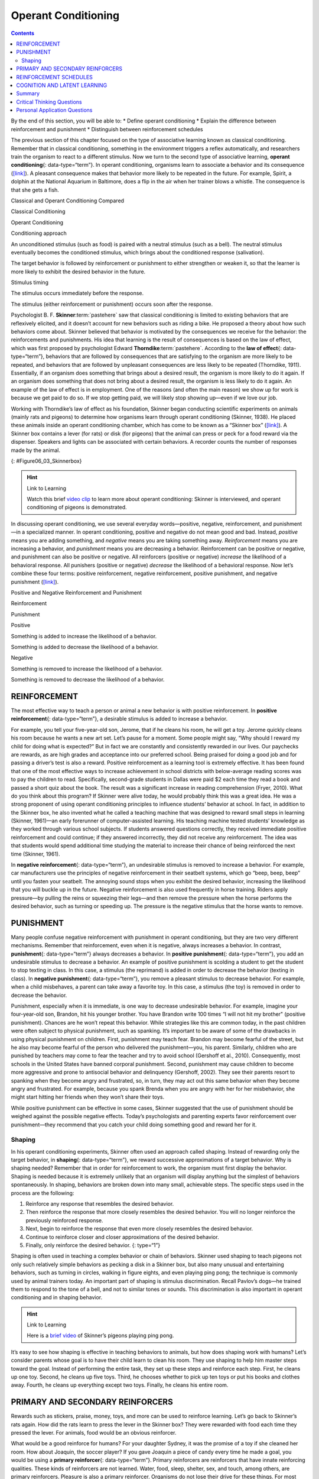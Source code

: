 ====================
Operant Conditioning
====================



.. contents::
   :depth: 3
..

.. container::

   By the end of this section, you will be able to: \* Define operant
   conditioning \* Explain the difference between reinforcement and
   punishment \* Distinguish between reinforcement schedules

The previous section of this chapter focused on the type of associative
learning known as classical conditioning. Remember that in classical
conditioning, something in the environment triggers a reflex
automatically, and researchers train the organism to react to a
different stimulus. Now we turn to the second type of associative
learning, **operant conditioning**\ {: data-type=“term”}. In operant
conditioning, organisms learn to associate a behavior and its
consequence (`[link] <#fs-idp18763408>`__). A pleasant consequence makes
that behavior more likely to be repeated in the future. For example,
Spirit, a dolphin at the National Aquarium in Baltimore, does a flip in
the air when her trainer blows a whistle. The consequence is that she
gets a fish.

.. raw:: html

   <table summary="This table has three columns and three rows. The first row is a header row; the first column has no heading; the second column is labeled “reinforcement” and the third column is labeled “punishment.” The second row is labeled “positive” and the third row is labeled “negative.” The cell under “reinforcement” and “positive” reads, “Something is added to increase the likelihood of a behavior.” The cell under “punishment” and “positive” reads, “Something is added to decrease the likelihood of a behavior.” The cell under “reinforcement” and “negative” reads, “Something is removed to increase the likelihood of a behavior.” The cell under “punishment” and “negative” reads, “Something is removed to decrease the likelihood of a behavior.”">

.. raw:: html

   <caption>

Classical and Operant Conditioning Compared

.. raw:: html

   </caption>

.. raw:: html

   <colgroup>

.. raw:: html

   <col data-width="150" />

.. raw:: html

   <col data-width="250" />

.. raw:: html

   <col data-width="250" />

.. raw:: html

   </colgroup>

.. raw:: html

   <thead>

.. raw:: html

   <tr>

.. raw:: html

   <th />

.. raw:: html

   <th>

Classical Conditioning

.. raw:: html

   </th>

.. raw:: html

   <th>

Operant Conditioning

.. raw:: html

   </th>

.. raw:: html

   </tr>

.. raw:: html

   </thead>

.. raw:: html

   <tbody>

.. raw:: html

   <tr>

.. raw:: html

   <td>

Conditioning approach

.. raw:: html

   </td>

.. raw:: html

   <td>

An unconditioned stimulus (such as food) is paired with a neutral
stimulus (such as a bell). The neutral stimulus eventually becomes the
conditioned stimulus, which brings about the conditioned response
(salivation).

.. raw:: html

   </td>

.. raw:: html

   <td>

The target behavior is followed by reinforcement or punishment to either
strengthen or weaken it, so that the learner is more likely to exhibit
the desired behavior in the future.

.. raw:: html

   </td>

.. raw:: html

   </tr>

.. raw:: html

   <tr>

.. raw:: html

   <td>

Stimulus timing

.. raw:: html

   </td>

.. raw:: html

   <td>

The stimulus occurs immediately before the response.

.. raw:: html

   </td>

.. raw:: html

   <td>

The stimulus (either reinforcement or punishment) occurs soon after the
response.

.. raw:: html

   </td>

.. raw:: html

   </tr>

.. raw:: html

   </tbody>

.. raw:: html

   </table>

Psychologist B. F. **Skinner**:term:`pastehere` saw
that classical conditioning is limited to existing behaviors that are
reflexively elicited, and it doesn’t account for new behaviors such as
riding a bike. He proposed a theory about how such behaviors come about.
Skinner believed that behavior is motivated by the consequences we
receive for the behavior: the reinforcements and punishments. His idea
that learning is the result of consequences is based on the law of
effect, which was first proposed by psychologist Edward
**Thorndike**:term:`pastehere`. According to the **law
of effect**\ {: data-type=“term”}, behaviors that are followed by
consequences that are satisfying to the organism are more likely to be
repeated, and behaviors that are followed by unpleasant consequences are
less likely to be repeated (Thorndike, 1911). Essentially, if an
organism does something that brings about a desired result, the organism
is more likely to do it again. If an organism does something that does
not bring about a desired result, the organism is less likely to do it
again. An example of the law of effect is in employment. One of the
reasons (and often the main reason) we show up for work is because we
get paid to do so. If we stop getting paid, we will likely stop showing
up—even if we love our job.

Working with Thorndike’s law of effect as his foundation, Skinner began
conducting scientific experiments on animals (mainly rats and pigeons)
to determine how organisms learn through operant conditioning (Skinner,
1938). He placed these animals inside an operant conditioning chamber,
which has come to be known as a “Skinner box”
(`[link] <#Figure06_03_Skinnerbox>`__). A Skinner box contains a lever
(for rats) or disk (for pigeons) that the animal can press or peck for a
food reward via the dispenser. Speakers and lights can be associated
with certain behaviors. A recorder counts the number of responses made
by the animal.

|A photograph shows B.F. Skinner. An illustration shows a rat in a
Skinner box: a chamber with a speaker, lights, a lever, and a food
dispenser.|\ {: #Figure06_03_Skinnerbox}

.. hint:: Link to Learning

   Watch this brief `video clip <http://openstax.org/l/skinner1>`__ to
   learn more about operant conditioning: Skinner is interviewed, and
   operant conditioning of pigeons is demonstrated.

In discussing operant conditioning, we use several everyday
words—positive, negative, reinforcement, and punishment—in a specialized
manner. In operant conditioning, positive and negative do not mean good
and bad. Instead, *positive* means you are adding something, and
*negative* means you are taking something away. *Reinforcement* means
you are increasing a behavior, and *punishment* means you are decreasing
a behavior. Reinforcement can be positive or negative, and punishment
can also be positive or negative. All reinforcers (positive or negative)
*increase* the likelihood of a behavioral response. All punishers
(positive or negative) *decrease* the likelihood of a behavioral
response. Now let’s combine these four terms: positive reinforcement,
negative reinforcement, positive punishment, and negative punishment
(`[link] <#fs-idm23618624>`__).

.. raw:: html

   <table summary="This table has three columns and three rows. The first row is a header row; the first column has no heading; the second column is labeled “reinforcement” and the third column is labeled “punishment.” The second row is labeled “positive” and the third row is labeled “negative.” The cell under “reinforcement” and “positive” reads, “Something is added to increase the likelihood of a behavior.” The cell under “punishment” and “positive” reads, “Something is added to decrease the likelihood of a behavior.” The cell under “reinforcement” and “negative” reads, “Something is removed to increase the likelihood of a behavior.” The cell under “punishment” and “negative” reads, “Something is removed to decrease the likelihood of a behavior.”">

.. raw:: html

   <caption>

Positive and Negative Reinforcement and Punishment

.. raw:: html

   </caption>

.. raw:: html

   <colgroup>

.. raw:: html

   <col data-width="150" />

.. raw:: html

   <col data-width="250" />

.. raw:: html

   <col data-width="250" />

.. raw:: html

   </colgroup>

.. raw:: html

   <thead>

.. raw:: html

   <tr>

.. raw:: html

   <th />

.. raw:: html

   <th>

Reinforcement

.. raw:: html

   </th>

.. raw:: html

   <th>

Punishment

.. raw:: html

   </th>

.. raw:: html

   </tr>

.. raw:: html

   </thead>

.. raw:: html

   <tbody>

.. raw:: html

   <tr>

.. raw:: html

   <td>

Positive

.. raw:: html

   </td>

.. raw:: html

   <td>

Something is added to increase the likelihood of a behavior.

.. raw:: html

   </td>

.. raw:: html

   <td>

Something is added to decrease the likelihood of a behavior.

.. raw:: html

   </td>

.. raw:: html

   </tr>

.. raw:: html

   <tr>

.. raw:: html

   <td>

Negative

.. raw:: html

   </td>

.. raw:: html

   <td>

Something is removed to increase the likelihood of a behavior.

.. raw:: html

   </td>

.. raw:: html

   <td>

Something is removed to decrease the likelihood of a behavior.

.. raw:: html

   </td>

.. raw:: html

   </tr>

.. raw:: html

   </tbody>

.. raw:: html

   </table>

REINFORCEMENT
=============

The most effective way to teach a person or animal a new behavior is
with positive reinforcement. In **positive reinforcement**\ {:
data-type=“term”}, a desirable stimulus is added to increase a behavior.

For example, you tell your five-year-old son, Jerome, that if he cleans
his room, he will get a toy. Jerome quickly cleans his room because he
wants a new art set. Let’s pause for a moment. Some people might say,
“Why should I reward my child for doing what is expected?” But in fact
we are constantly and consistently rewarded in our lives. Our paychecks
are rewards, as are high grades and acceptance into our preferred
school. Being praised for doing a good job and for passing a driver’s
test is also a reward. Positive reinforcement as a learning tool is
extremely effective. It has been found that one of the most effective
ways to increase achievement in school districts with below-average
reading scores was to pay the children to read. Specifically,
second-grade students in Dallas were paid $2 each time they read a book
and passed a short quiz about the book. The result was a significant
increase in reading comprehension (Fryer, 2010). What do you think about
this program? If Skinner were alive today, he would probably think this
was a great idea. He was a strong proponent of using operant
conditioning principles to influence students’ behavior at school. In
fact, in addition to the Skinner box, he also invented what he called a
teaching machine that was designed to reward small steps in learning
(Skinner, 1961)—an early forerunner of computer-assisted learning. His
teaching machine tested students’ knowledge as they worked through
various school subjects. If students answered questions correctly, they
received immediate positive reinforcement and could continue; if they
answered incorrectly, they did not receive any reinforcement. The idea
was that students would spend additional time studying the material to
increase their chance of being reinforced the next time (Skinner, 1961).

In **negative reinforcement**\ {: data-type=“term”}, an undesirable
stimulus is removed to increase a behavior. For example, car
manufacturers use the principles of negative reinforcement in their
seatbelt systems, which go “beep, beep, beep” until you fasten your
seatbelt. The annoying sound stops when you exhibit the desired
behavior, increasing the likelihood that you will buckle up in the
future. Negative reinforcement is also used frequently in horse
training. Riders apply pressure—by pulling the reins or squeezing their
legs—and then remove the pressure when the horse performs the desired
behavior, such as turning or speeding up. The pressure is the negative
stimulus that the horse wants to remove.

PUNISHMENT
==========

Many people confuse negative reinforcement with punishment in operant
conditioning, but they are two very different mechanisms. Remember that
reinforcement, even when it is negative, always increases a behavior. In
contrast, **punishment**\ {: data-type=“term”} always decreases a
behavior. In **positive punishment**\ {: data-type=“term”}, you add an
undesirable stimulus to decrease a behavior. An example of positive
punishment is scolding a student to get the student to stop texting in
class. In this case, a stimulus (the reprimand) is added in order to
decrease the behavior (texting in class). In **negative punishment**\ {:
data-type=“term”}, you remove a pleasant stimulus to decrease behavior.
For example, when a child misbehaves, a parent can take away a favorite
toy. In this case, a stimulus (the toy) is removed in order to decrease
the behavior.

Punishment, especially when it is immediate, is one way to decrease
undesirable behavior. For example, imagine your four-year-old son,
Brandon, hit his younger brother. You have Brandon write 100 times “I
will not hit my brother" (positive punishment). Chances are he won’t
repeat this behavior. While strategies like this are common today, in
the past children were often subject to physical punishment, such as
spanking. It’s important to be aware of some of the drawbacks in using
physical punishment on children. First, punishment may teach fear.
Brandon may become fearful of the street, but he also may become fearful
of the person who delivered the punishment—you, his parent. Similarly,
children who are punished by teachers may come to fear the teacher and
try to avoid school (Gershoff et al., 2010). Consequently, most schools
in the United States have banned corporal punishment. Second, punishment
may cause children to become more aggressive and prone to antisocial
behavior and delinquency (Gershoff, 2002). They see their parents resort
to spanking when they become angry and frustrated, so, in turn, they may
act out this same behavior when they become angry and frustrated. For
example, because you spank Brenda when you are angry with her for her
misbehavior, she might start hitting her friends when they won’t share
their toys.

While positive punishment can be effective in some cases, Skinner
suggested that the use of punishment should be weighed against the
possible negative effects. Today’s psychologists and parenting experts
favor reinforcement over punishment—they recommend that you catch your
child doing something good and reward her for it.

Shaping
-------

In his operant conditioning experiments, Skinner often used an approach
called shaping. Instead of rewarding only the target behavior, in
**shaping**\ {: data-type=“term”}, we reward successive approximations
of a target behavior. Why is shaping needed? Remember that in order for
reinforcement to work, the organism must first display the behavior.
Shaping is needed because it is extremely unlikely that an organism will
display anything but the simplest of behaviors spontaneously. In
shaping, behaviors are broken down into many small, achievable steps.
The specific steps used in the process are the following:

1. Reinforce any response that resembles the desired behavior.
2. Then reinforce the response that more closely resembles the desired
   behavior. You will no longer reinforce the previously reinforced
   response.
3. Next, begin to reinforce the response that even more closely
   resembles the desired behavior.
4. Continue to reinforce closer and closer approximations of the desired
   behavior.
5. Finally, only reinforce the desired behavior. {: type=“1”}

Shaping is often used in teaching a complex behavior or chain of
behaviors. Skinner used shaping to teach pigeons not only such
relatively simple behaviors as pecking a disk in a Skinner box, but also
many unusual and entertaining behaviors, such as turning in circles,
walking in figure eights, and even playing ping pong; the technique is
commonly used by animal trainers today. An important part of shaping is
stimulus discrimination. Recall Pavlov’s dogs—he trained them to respond
to the tone of a bell, and not to similar tones or sounds. This
discrimination is also important in operant conditioning and in shaping
behavior.

.. hint:: Link to Learning

   Here is a `brief video <http://openstax.org/l/pingpong>`__ of
   Skinner’s pigeons playing ping pong.

It’s easy to see how shaping is effective in teaching behaviors to
animals, but how does shaping work with humans? Let’s consider parents
whose goal is to have their child learn to clean his room. They use
shaping to help him master steps toward the goal. Instead of performing
the entire task, they set up these steps and reinforce each step. First,
he cleans up one toy. Second, he cleans up five toys. Third, he chooses
whether to pick up ten toys or put his books and clothes away. Fourth,
he cleans up everything except two toys. Finally, he cleans his entire
room.

PRIMARY AND SECONDARY REINFORCERS
=================================

Rewards such as stickers, praise, money, toys, and more can be used to
reinforce learning. Let’s go back to Skinner’s rats again. How did the
rats learn to press the lever in the Skinner box? They were rewarded
with food each time they pressed the lever. For animals, food would be
an obvious reinforcer.

What would be a good reinforce for humans? For your daughter Sydney, it
was the promise of a toy if she cleaned her room. How about Joaquin, the
soccer player? If you gave Joaquin a piece of candy every time he made a
goal, you would be using a **primary reinforcer**\ {: data-type=“term”}.
Primary reinforcers are reinforcers that have innate reinforcing
qualities. These kinds of reinforcers are not learned. Water, food,
sleep, shelter, sex, and touch, among others, are primary reinforcers.
Pleasure is also a primary reinforcer. Organisms do not lose their drive
for these things. For most people, jumping in a cool lake on a very hot
day would be reinforcing and the cool lake would be innately
reinforcing—the water would cool the person off (a physical need), as
well as provide pleasure.

A **secondary reinforcer**\ {: data-type=“term”} has no inherent value
and only has reinforcing qualities when linked with a primary
reinforcer. Praise, linked to affection, is one example of a secondary
reinforcer, as when you called out “Great shot!” every time Joaquin made
a goal. Another example, money, is only worth something when you can use
it to buy other things—either things that satisfy basic needs (food,
water, shelter—all primary reinforcers) or other secondary reinforcers.
If you were on a remote island in the middle of the Pacific Ocean and
you had stacks of money, the money would not be useful if you could not
spend it. What about the stickers on the behavior chart? They also are
secondary reinforcers.

Sometimes, instead of stickers on a sticker chart, a token is used.
Tokens, which are also secondary reinforcers, can then be traded in for
rewards and prizes. Entire behavior management systems, known as token
economies, are built around the use of these kinds of token reinforcers.
Token economies have been found to be very effective at modifying
behavior in a variety of settings such as schools, prisons, and mental
hospitals. For example, a study by Cangi and Daly (2013) found that use
of a token economy increased appropriate social behaviors and reduced
inappropriate behaviors in a group of autistic school children. Autistic
children tend to exhibit disruptive behaviors such as pinching and
hitting. When the children in the study exhibited appropriate behavior
(not hitting or pinching), they received a “quiet hands” token. When
they hit or pinched, they lost a token. The children could then exchange
specified amounts of tokens for minutes of playtime.

.. container:: psychology everyday-connection

   .. container::

      Behavior Modification in Children

   Parents and teachers often use behavior modification to change a
   child’s behavior. Behavior modification uses the principles of
   operant conditioning to accomplish behavior change so that
   undesirable behaviors are switched for more socially acceptable ones.
   Some teachers and parents create a sticker chart, in which several
   behaviors are listed (`[link] <#Figure06_03_Stickers>`__). Sticker
   charts are a form of token economies, as described in the text. Each
   time children perform the behavior, they get a sticker, and after a
   certain number of stickers, they get a prize, or reinforcer. The goal
   is to increase acceptable behaviors and decrease misbehavior.
   Remember, it is best to reinforce desired behaviors, rather than to
   use punishment. In the classroom, the teacher can reinforce a wide
   range of behaviors, from students raising their hands, to walking
   quietly in the hall, to turning in their homework. At home, parents
   might create a behavior chart that rewards children for things such
   as putting away toys, brushing their teeth, and helping with dinner.
   In order for behavior modification to be effective, the reinforcement
   needs to be connected with the behavior; the reinforcement must
   matter to the child and be done consistently.

   |A photograph shows a child placing stickers on a chart hanging on
   the wall.|\ {: #Figure06_03_Stickers}

   Time-out is another popular technique used in behavior modification
   with children. It operates on the principle of negative punishment.
   When a child demonstrates an undesirable behavior, she is removed
   from the desirable activity at hand
   (`[link] <#Figure06_03_Timeout>`__). For example, say that Sophia and
   her brother Mario are playing with building blocks. Sophia throws
   some blocks at her brother, so you give her a warning that she will
   go to time-out if she does it again. A few minutes later, she throws
   more blocks at Mario. You remove Sophia from the room for a few
   minutes. When she comes back, she doesn’t throw blocks.

   There are several important points that you should know if you plan
   to implement time-out as a behavior modification technique. First,
   make sure the child is being removed from a desirable activity and
   placed in a less desirable location. If the activity is something
   undesirable for the child, this technique will backfire because it is
   more enjoyable for the child to be removed from the activity. Second,
   the length of the time-out is important. The general rule of thumb is
   one minute for each year of the child’s age. Sophia is five;
   therefore, she sits in a time-out for five minutes. Setting a timer
   helps children know how long they have to sit in time-out. Finally,
   as a caregiver, keep several guidelines in mind over the course of a
   time-out: remain calm when directing your child to time-out; ignore
   your child during time-out (because caregiver attention may reinforce
   misbehavior); and give the child a hug or a kind word when time-out
   is over.

   |Photograph A shows several children climbing on playground
   equipment. Photograph B shows a child sitting alone at a table
   looking at the playground.|\ {: #Figure06_03_Timeout}

REINFORCEMENT SCHEDULES
=======================

Remember, the best way to teach a person or animal a behavior is to use
positive reinforcement. For example, Skinner used positive reinforcement
to teach rats to press a lever in a Skinner box. At first, the rat might
randomly hit the lever while exploring the box, and out would come a
pellet of food. After eating the pellet, what do you think the hungry
rat did next? It hit the lever again, and received another pellet of
food. Each time the rat hit the lever, a pellet of food came out. When
an organism receives a reinforcer each time it displays a behavior, it
is called **continuous reinforcement**\ {: data-type=“term”}. This
reinforcement schedule is the quickest way to teach someone a behavior,
and it is especially effective in training a new behavior. Let’s look
back at the dog that was learning to sit earlier in the chapter. Now,
each time he sits, you give him a treat. Timing is important here: you
will be most successful if you present the reinforcer immediately after
he sits, so that he can make an association between the target behavior
(sitting) and the consequence (getting a treat).

.. hint:: Link to Learning

   Watch this `video
   clip <https://drsophiayin.com/videos/entry/teaching-a-dog-to-sit-politely-rather-than-jump>`__
   where veterinarian Dr. Sophia Yin shapes a dog’s behavior using the
   steps outlined above.

Once a behavior is trained, researchers and trainers often turn to
another type of reinforcement schedule—partial reinforcement. In
**partial reinforcement**\ {: data-type=“term”}, also referred to as
intermittent reinforcement, the person or animal does not get reinforced
every time they perform the desired behavior. There are several
different types of partial reinforcement schedules
(`[link] <#fs-idp66772976>`__). These schedules are described as either
fixed or variable, and as either interval or ratio. *Fixed* refers to
the number of responses between reinforcements, or the amount of time
between reinforcements, which is set and unchanging. *Variable* refers
to the number of responses or amount of time between reinforcements,
which varies or changes. *Interval* means the schedule is based on the
time between reinforcements, and *ratio* means the schedule is based on
the number of responses between reinforcements.

.. raw:: html

   <table summary="This table has four columns and five rows. The first row is a header row with these headings: “reinforcement schedule,” “description,” “result,” and “example.” Row 1 is labeled “fixed interval”; the “description” reads “Reinforcement is delivered at predictable time intervals (e.g., after 5, 10, 15, and 20 minutes)”; the “result” reads “Moderate response rate with significant pauses after reinforcement”; the “example” reads “Hospital patient uses patient-controlled, doctor-timed pain relief.” Row 2 is labeled “fixed interval”; the “description” reads “Reinforcement is delivered at unpredictable time intervals (e.g., after 5, 7, 10, and 20 minutes)”; the “result” reads “Moderate yet steady response rate”; the “example” reads “Checking Facebook.” Row 3 is labeled “fixed ratio”; the “description” reads “Reinforcement is delivered after a predictable number of responses (e.g., after 2, 4, 6, and 8 responses)”; the “result” reads “High response rate with pauses after reinforcement”; the “example” reads “Piecework—factory worker getting paid for every x number of items manufactured.” Row 4 is labeled “variable ratio”; the “description” reads “Reinforcement is delivered after an unpredictable number of responses (e.g., after 1, 4, 5, and 9 responses).”; the “result” reads “High and steady response rate”; the “example” reads “Gambling.”">

.. raw:: html

   <caption>

Reinforcement Schedules

.. raw:: html

   </caption>

.. raw:: html

   <colgroup>

.. raw:: html

   <col data-width="100" />

.. raw:: html

   <col data-width="200" />

.. raw:: html

   <col data-width="200" />

.. raw:: html

   <col data-width="200" />

.. raw:: html

   </colgroup>

.. raw:: html

   <thead>

.. raw:: html

   <tr>

.. raw:: html

   <th>

Reinforcement Schedule

.. raw:: html

   </th>

.. raw:: html

   <th data-valign="top">

Description

.. raw:: html

   </th>

.. raw:: html

   <th data-valign="top">

Result

.. raw:: html

   </th>

.. raw:: html

   <th data-valign="top">

Example

.. raw:: html

   </th>

.. raw:: html

   </tr>

.. raw:: html

   </thead>

.. raw:: html

   <tbody>

.. raw:: html

   <tr>

.. raw:: html

   <td>

Fixed interval

.. raw:: html

   </td>

.. raw:: html

   <td>

Reinforcement is delivered at predictable time intervals (e.g., after 5,
10, 15, and 20 minutes).

.. raw:: html

   </td>

.. raw:: html

   <td>

Moderate response rate with significant pauses after reinforcement

.. raw:: html

   </td>

.. raw:: html

   <td>

Hospital patient uses patient-controlled, doctor-timed pain relief

.. raw:: html

   </td>

.. raw:: html

   </tr>

.. raw:: html

   <tr>

.. raw:: html

   <td>

Variable interval

.. raw:: html

   </td>

.. raw:: html

   <td>

Reinforcement is delivered at unpredictable time intervals (e.g., after
5, 7, 10, and 20 minutes).

.. raw:: html

   </td>

.. raw:: html

   <td>

Moderate yet steady response rate

.. raw:: html

   </td>

.. raw:: html

   <td>

Checking Facebook

.. raw:: html

   </td>

.. raw:: html

   </tr>

.. raw:: html

   <tr>

.. raw:: html

   <td>

Fixed ratio

.. raw:: html

   </td>

.. raw:: html

   <td>

Reinforcement is delivered after a predictable number of responses
(e.g., after 2, 4, 6, and 8 responses).

.. raw:: html

   </td>

.. raw:: html

   <td>

High response rate with pauses after reinforcement

.. raw:: html

   </td>

.. raw:: html

   <td>

Piecework—factory worker getting paid for every x number of items
manufactured

.. raw:: html

   </td>

.. raw:: html

   </tr>

.. raw:: html

   <tr>

.. raw:: html

   <td>

Variable ratio

.. raw:: html

   </td>

.. raw:: html

   <td>

Reinforcement is delivered after an unpredictable number of responses
(e.g., after 1, 4, 5, and 9 responses).

.. raw:: html

   </td>

.. raw:: html

   <td>

High and steady response rate

.. raw:: html

   </td>

.. raw:: html

   <td>

Gambling

.. raw:: html

   </td>

.. raw:: html

   </tr>

.. raw:: html

   </tbody>

.. raw:: html

   </table>

Now let’s combine these four terms. A **fixed interval reinforcement
schedule**\ {: data-type=“term”} is when behavior is rewarded after a
set amount of time. For example, June undergoes major surgery in a
hospital. During recovery, she is expected to experience pain and will
require prescription medications for pain relief. June is given an IV
drip with a patient-controlled painkiller. Her doctor sets a limit: one
dose per hour. June pushes a button when pain becomes difficult, and she
receives a dose of medication. Since the reward (pain relief) only
occurs on a fixed interval, there is no point in exhibiting the behavior
when it will not be rewarded.

With a **variable interval reinforcement schedule**\ {:
data-type=“term”}, the person or animal gets the reinforcement based on
varying amounts of time, which are unpredictable. Say that Manuel is the
manager at a fast-food restaurant. Every once in a while someone from
the quality control division comes to Manuel’s restaurant. If the
restaurant is clean and the service is fast, everyone on that shift
earns a $20 bonus. Manuel never knows when the quality control person
will show up, so he always tries to keep the restaurant clean and
ensures that his employees provide prompt and courteous service. His
productivity regarding prompt service and keeping a clean restaurant are
steady because he wants his crew to earn the bonus.

With a **fixed ratio reinforcement schedule**\ {: data-type=“term”},
there are a set number of responses that must occur before the behavior
is rewarded. Carla sells glasses at an eyeglass store, and she earns a
commission every time she sells a pair of glasses. She always tries to
sell people more pairs of glasses, including prescription sunglasses or
a backup pair, so she can increase her commission. She does not care if
the person really needs the prescription sunglasses, Carla just wants
her bonus. The quality of what Carla sells does not matter because her
commission is not based on quality; it’s only based on the number of
pairs sold. This distinction in the quality of performance can help
determine which reinforcement method is most appropriate for a
particular situation. Fixed ratios are better suited to optimize the
quantity of output, whereas a fixed interval, in which the reward is not
quantity based, can lead to a higher quality of output.

In a **variable ratio reinforcement schedule**\ {: data-type=“term”},
the number of responses needed for a reward varies. This is the most
powerful partial reinforcement schedule. An example of the variable
ratio reinforcement schedule is gambling. Imagine that Sarah—generally a
smart, thrifty woman—visits Las Vegas for the first time. She is not a
gambler, but out of curiosity she puts a quarter into the slot machine,
and then another, and another. Nothing happens. Two dollars in quarters
later, her curiosity is fading, and she is just about to quit. But then,
the machine lights up, bells go off, and Sarah gets 50 quarters back.
That’s more like it! Sarah gets back to inserting quarters with renewed
interest, and a few minutes later she has used up all her gains and is
$10 in the hole. Now might be a sensible time to quit. And yet, she
keeps putting money into the slot machine because she never knows when
the next reinforcement is coming. She keeps thinking that with the next
quarter she could win $50, or $100, or even more. Because the
reinforcement schedule in most types of gambling has a variable ratio
schedule, people keep trying and hoping that the next time they will win
big. This is one of the reasons that gambling is so addictive—and so
resistant to extinction.

In operant conditioning, extinction of a reinforced behavior occurs at
some point after reinforcement stops, and the speed at which this
happens depends on the reinforcement schedule. In a variable ratio
schedule, the point of extinction comes very slowly, as described above.
But in the other reinforcement schedules, extinction may come quickly.
For example, if June presses the button for the pain relief medication
before the allotted time her doctor has approved, no medication is
administered. She is on a fixed interval reinforcement schedule (dosed
hourly), so extinction occurs quickly when reinforcement doesn’t come at
the expected time. Among the reinforcement schedules, variable ratio is
the most productive and the most resistant to extinction. Fixed interval
is the least productive and the easiest to extinguish
(`[link] <#Figure06_03_Response>`__).

|A graph has an x-axis labeled “Time” and a y-axis labeled “Cumulative
number of responses.” Two lines labeled “Variable Ratio” and “Fixed
Ratio” have similar, steep slopes. The variable ratio line remains
straight and is marked in random points where reinforcement occurs. The
fixed ratio line has consistently spaced marks indicating where
reinforcement has occurred, but after each reinforcement, there is a
small drop in the line before it resumes its overall slope. Two lines
labeled “Variable Interval” and “Fixed Interval” have similar slopes at
roughly a 45-degree angle. The variable interval line remains straight
and is marked in random points where reinforcement occurs. The fixed
interval line has consistently spaced marks indicating where
reinforcement has occurred, but after each reinforcement, there is a
drop in the line.|\ {: #Figure06_03_Response}

.. container:: psychology connect-the-concepts

   .. container::

      Gambling and the Brain

   Skinner (1953) stated, “If the gambling establishment cannot persuade
   a patron to turn over money with no return, it may achieve the same
   effect by returning part of the patron's money on a variable-ratio
   schedule” (p. 397).

   Skinner uses gambling as an example of the power and effectiveness of
   conditioning behavior based on a variable ratio reinforcement
   schedule. In fact, Skinner was so confident in his knowledge of
   gambling addiction that he even claimed he could turn a pigeon into a
   pathological gambler (“Skinner’s Utopia,” 1971). Beyond the power of
   variable ratio reinforcement, gambling seems to work on the brain in
   the same way as some addictive drugs. The Illinois Institute for
   Addiction Recovery (n.d.) reports evidence suggesting that
   pathological gambling is an addiction similar to a chemical addiction
   (`[link] <#Figure06_03_Gambling>`__). Specifically, gambling may
   activate the reward centers of the brain, much like cocaine does.
   Research has shown that some pathological gamblers have lower levels
   of the neurotransmitter (brain chemical) known as norepinephrine than
   do normal gamblers (Roy, et al., 1988). According to a study
   conducted by Alec Roy and colleagues, norepinephrine is secreted when
   a person feels stress, arousal, or thrill; pathological gamblers use
   gambling to increase their levels of this neurotransmitter. Another
   researcher, neuroscientist Hans Breiter, has done extensive research
   on gambling and its effects on the brain. Breiter (as cited in
   Franzen, 2001) reports that “Monetary reward in a gambling-like
   experiment produces brain activation very similar to that observed in
   a cocaine addict receiving an infusion of cocaine” (para. 1).
   Deficiencies in serotonin (another neurotransmitter) might also
   contribute to compulsive behavior, including a gambling addiction.

   It may be that pathological gamblers’ brains are different than those
   of other people, and perhaps this difference may somehow have led to
   their gambling addiction, as these studies seem to suggest. However,
   it is very difficult to ascertain the cause because it is impossible
   to conduct a true experiment (it would be unethical to try to turn
   randomly assigned participants into problem gamblers). Therefore, it
   may be that causation actually moves in the opposite
   direction—perhaps the act of gambling somehow changes
   neurotransmitter levels in some gamblers’ brains. It also is possible
   that some overlooked factor, or confounding variable, played a role
   in both the gambling addiction and the differences in brain
   chemistry.

   |A photograph shows four digital gaming machines.|\ {:
   #Figure06_03_Gambling}

COGNITION AND LATENT LEARNING
=============================

Although strict behaviorists such as Skinner and Watson refused to
believe that cognition (such as thoughts and expectations) plays a role
in learning, another behaviorist, Edward C. **Tolman**\ {:
data-type=“term” .no-emphasis}, had a different opinion. Tolman’s
experiments with rats demonstrated that organisms can learn even if they
do not receive immediate reinforcement (Tolman & Honzik, 1930; Tolman,
Ritchie, & Kalish, 1946). This finding was in conflict with the
prevailing idea at the time that reinforcement must be immediate in
order for learning to occur, thus suggesting a cognitive aspect to
learning.

In the experiments, Tolman placed hungry rats in a maze with no reward
for finding their way through it. He also studied a comparison group
that was rewarded with food at the end of the maze. As the unreinforced
rats explored the maze, they developed a **cognitive map**\ {:
data-type=“term”}: a mental picture of the layout of the maze
(`[link] <#Figure06_03_Ratmaze>`__). After 10 sessions in the maze
without reinforcement, food was placed in a goal box at the end of the
maze. As soon as the rats became aware of the food, they were able to
find their way through the maze quickly, just as quickly as the
comparison group, which had been rewarded with food all along. This is
known as **latent learning**\ {: data-type=“term”}: learning that occurs
but is not observable in behavior until there is a reason to demonstrate
it.

|An illustration shows three rats in a maze, with a starting point and
food at the end.|\ {: #Figure06_03_Ratmaze}

Latent learning also occurs in humans. Children may learn by watching
the actions of their parents but only demonstrate it at a later date,
when the learned material is needed. For example, suppose that Ravi’s
dad drives him to school every day. In this way, Ravi learns the route
from his house to his school, but he’s never driven there himself, so he
has not had a chance to demonstrate that he’s learned the way. One
morning Ravi’s dad has to leave early for a meeting, so he can’t drive
Ravi to school. Instead, Ravi follows the same route on his bike that
his dad would have taken in the car. This demonstrates latent learning.
Ravi had learned the route to school, but had no need to demonstrate
this knowledge earlier.

.. container:: psychology everyday-connection

   .. container::

      This Place Is Like a Maze

   Have you ever gotten lost in a building and couldn’t find your way
   back out? While that can be frustrating, you’re not alone. At one
   time or another we’ve all gotten lost in places like a museum,
   hospital, or university library. Whenever we go someplace new, we
   build a mental representation—or cognitive map—of the location, as
   Tolman’s rats built a cognitive map of their maze. However, some
   buildings are confusing because they include many areas that look
   alike or have short lines of sight. Because of this, it’s often
   difficult to predict what’s around a corner or decide whether to turn
   left or right to get out of a building. Psychologist Laura Carlson
   (2010) suggests that what we place in our cognitive map can impact
   our success in navigating through the environment. She suggests that
   paying attention to specific features upon entering a building, such
   as a picture on the wall, a fountain, a statue, or an escalator, adds
   information to our cognitive map that can be used later to help find
   our way out of the building.

.. hint:: Link to Learning

   Watch this `video <http://openstax.org/l/carlsonmaps>`__ to learn
   more about Carlson’s studies on cognitive maps and navigation in
   buildings.

Summary
=======

Operant conditioning is based on the work of B. F. Skinner. Operant
conditioning is a form of learning in which the motivation for a
behavior happens *after* the behavior is demonstrated. An animal or a
human receives a consequence after performing a specific behavior. The
consequence is either a reinforcer or a punisher. All reinforcement
(positive or negative) *increases* the likelihood of a behavioral
response. All punishment (positive or negative) *decreases* the
likelihood of a behavioral response. Several types of reinforcement
schedules are used to reward behavior depending on either a set or
variable period of time.

.. card-carousel:: 4

    .. card:: Question

      \_______\_ is when you take away a pleasant stimulus to stop a
      behavior.

      1. positive reinforcement
      2. negative reinforcement
      3. positive punishment
      4. negative punishment {: type=“a”}

  .. dropdown:: Check Answer

      D
  .. Card:: Question

      Which of the following is *not* an example of a primary
      reinforcer?

      1. food
      2. money
      3. water
      4. sex {: type=“a”}

  .. dropdown:: Check Answer

      B
  .. Card:: Question


      Rewarding successive approximations toward a target behavior is
      \________.

      1. shaping
      2. extinction
      3. positive reinforcement
      4. negative reinforcement {: type=“a”}

  .. dropdown:: Check Answer

      A
  .. Card:: Question

      Slot machines reward gamblers with money according to which
      reinforcement schedule?

      1. fixed ratio
      2. variable ratio
      3. fixed interval
      4. variable interval {: type=“a”}

   .. container::

      B

Critical Thinking Questions
===========================

.. container::

   .. container::

      What is a Skinner box and what is its purpose?

   .. container::

      A Skinner box is an operant conditioning chamber used to train
      animals such as rats and pigeons to perform certain behaviors,
      like pressing a lever. When the animals perform the desired
      behavior, they receive a reward: food or water.

.. container::

   .. container::

      What is the difference between negative reinforcement and
      punishment?

   .. container::

      In negative reinforcement you are taking away an undesirable
      stimulus in order to increase the frequency of a certain behavior
      (e.g., buckling your seat belt stops the annoying beeping sound in
      your car and increases the likelihood that you will wear your
      seatbelt). Punishment is designed to reduce a behavior (e.g., you
      scold your child for running into the street in order to decrease
      the unsafe behavior.)

.. container::

   .. container::

      What is shaping and how would you use shaping to teach a dog to
      roll over?

   .. container::

      Shaping is an operant conditioning method in which you reward
      closer and closer approximations of the desired behavior. If you
      want to teach your dog to roll over, you might reward him first
      when he sits, then when he lies down, and then when he lies down
      and rolls onto his back. Finally, you would reward him only when
      he completes the entire sequence: lying down, rolling onto his
      back, and then continuing to roll over to his other side.

Personal Application Questions
==============================

.. container::

   .. container::

      Explain the difference between negative reinforcement and
      punishment, and provide several examples of each based on your own
      experiences.

.. container::

   .. container::

      Think of a behavior that you have that you would like to change.
      How could you use behavior modification, specifically positive
      reinforcement, to change your behavior? What is your positive
      reinforcer?

.. glossary::

   cognitive map
      mental picture of the layout of the environment ^
   continuous reinforcement
      rewarding a behavior every time it occurs ^
   fixed interval reinforcement schedule
      behavior is rewarded after a set amount of time ^
   fixed ratio reinforcement schedule
      set number of responses must occur before a behavior is rewarded ^
   latent learning
      learning that occurs, but it may not be evident until there is a
      reason to demonstrate it ^
   law of effect
      behavior that is followed by consequences satisfying to the
      organism will be repeated and behaviors that are followed by
      unpleasant consequences will be discouraged ^
   negative punishment
      taking away a pleasant stimulus to decrease or stop a behavior ^
   negative reinforcement
      taking away an undesirable stimulus to increase a behavior ^
   operant conditioning
      form of learning in which the stimulus/experience happens after
      the behavior is demonstrated ^
   partial reinforcement
      rewarding behavior only some of the time ^
   positive punishment
      adding an undesirable stimulus to stop or decrease a behavior ^
   positive reinforcement
      adding a desirable stimulus to increase a behavior ^
   primary reinforcer
      has innate reinforcing qualities (e.g., food, water, shelter, sex)
      ^
   punishment
      implementation of a consequence in order to decrease a behavior ^
   reinforcement
      implementation of a consequence in order to increase a behavior ^
   secondary reinforcer
      has no inherent value unto itself and only has reinforcing
      qualities when linked with something else (e.g., money, gold
      stars, poker chips) ^
   shaping
      rewarding successive approximations toward a target behavior ^
   variable interval reinforcement schedule
      behavior is rewarded after unpredictable amounts of time have
      passed ^
   variable ratio reinforcement schedule
      number of responses differ before a behavior is rewarded

.. |A photograph shows B.F. Skinner. An illustration shows a rat in a Skinner box: a chamber with a speaker, lights, a lever, and a food dispenser.| image:: ../resources/CNX_Psych_06_03_Skinnerbox_n.jpg
.. |A photograph shows a child placing stickers on a chart hanging on the wall.| image:: ../resources/CNX_Psych_06_03_Stickers.jpg
.. |Photograph A shows several children climbing on playground equipment. Photograph B shows a child sitting alone at a table looking at the playground.| image:: ../resources/CNX_Psych_06_03_Timeout.jpg
.. |A graph has an x-axis labeled “Time” and a y-axis labeled “Cumulative number of responses.” Two lines labeled “Variable Ratio” and “Fixed Ratio” have similar, steep slopes. The variable ratio line remains straight and is marked in random points where reinforcement occurs. The fixed ratio line has consistently spaced marks indicating where reinforcement has occurred, but after each reinforcement, there is a small drop in the line before it resumes its overall slope. Two lines labeled “Variable Interval” and “Fixed Interval” have similar slopes at roughly a 45-degree angle. The variable interval line remains straight and is marked in random points where reinforcement occurs. The fixed interval line has consistently spaced marks indicating where reinforcement has occurred, but after each reinforcement, there is a drop in the line.| image:: ../resources/CNX_Psych_06_03_Response.jpg
.. |A photograph shows four digital gaming machines.| image:: ../resources/CNX_Psych_06_03_Gambling.jpg
.. |An illustration shows three rats in a maze, with a starting point and food at the end.| image:: ../resources/CNX_Psych_06_03_Ratmaze.jpg
